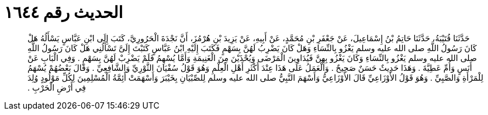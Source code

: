 
= الحديث رقم ١٦٤٤

[quote.hadith]
حَدَّثَنَا قُتَيْبَةُ، حَدَّثَنَا حَاتِمُ بْنُ إِسْمَاعِيلَ، عَنْ جَعْفَرِ بْنِ مُحَمَّدٍ، عَنْ أَبِيهِ، عَنْ يَزِيدَ بْنِ هُرْمُزَ، أَنَّ نَجْدَةَ الْحَرُورِيَّ، كَتَبَ إِلَى ابْنِ عَبَّاسٍ يَسْأَلُهُ هَلْ كَانَ رَسُولُ اللَّهِ صلى الله عليه وسلم يَغْزُو بِالنِّسَاءِ وَهَلْ كَانَ يَضْرِبُ لَهُنَّ بِسَهْمٍ فَكَتَبَ إِلَيْهِ ابْنُ عَبَّاسٍ كَتَبْتَ إِلَىَّ تَسْأَلُنِي هَلْ كَانَ رَسُولُ اللَّهِ صلى الله عليه وسلم يَغْزُو بِالنِّسَاءِ وَكَانَ يَغْزُو بِهِنَّ فَيُدَاوِينَ الْمَرْضَى وَيُحْذَيْنَ مِنَ الْغَنِيمَةِ وَأَمَّا يُسْهِمُ فَلَمْ يَضْرِبْ لَهُنَّ بِسَهْمٍ ‏.‏ وَفِي الْبَابِ عَنْ أَنَسٍ وَأُمِّ عَطِيَّةَ ‏.‏ وَهَذَا حَدِيثٌ حَسَنٌ صَحِيحٌ ‏.‏ وَالْعَمَلُ عَلَى هَذَا عِنْدَ أَكْثَرِ أَهْلِ الْعِلْمِ وَهُوَ قَوْلُ سُفْيَانَ الثَّوْرِيِّ وَالشَّافِعِيِّ ‏.‏ وَقَالَ بَعْضُهُمْ يُسْهَمُ لِلْمَرْأَةِ وَالصَّبِيِّ ‏.‏ وَهُوَ قَوْلُ الأَوْزَاعِيِّ قَالَ الأَوْزَاعِيُّ وَأَسْهَمَ النَّبِيُّ صلى الله عليه وسلم لِلصِّبْيَانِ بِخَيْبَرَ وَأَسْهَمَتْ أَئِمَّةُ الْمُسْلِمِينَ لِكُلِّ مَوْلُودٍ وُلِدَ فِي أَرْضِ الْحَرْبِ ‏.‏